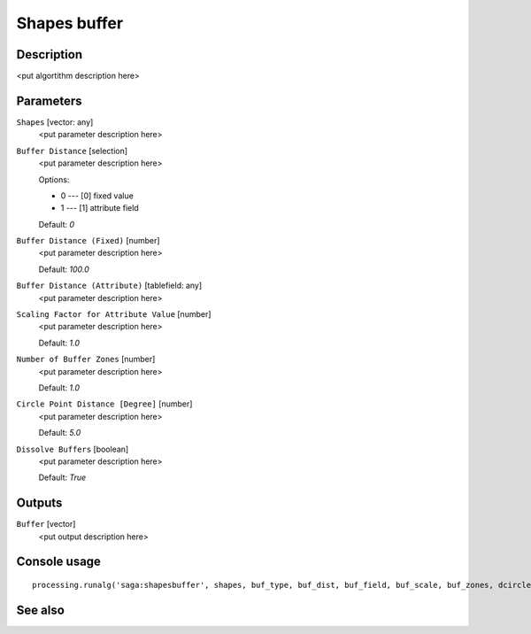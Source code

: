 Shapes buffer
=============

Description
-----------

<put algortithm description here>

Parameters
----------

``Shapes`` [vector: any]
  <put parameter description here>

``Buffer Distance`` [selection]
  <put parameter description here>

  Options:

  * 0 --- [0] fixed value
  * 1 --- [1] attribute field

  Default: *0*

``Buffer Distance (Fixed)`` [number]
  <put parameter description here>

  Default: *100.0*

``Buffer Distance (Attribute)`` [tablefield: any]
  <put parameter description here>

``Scaling Factor for Attribute Value`` [number]
  <put parameter description here>

  Default: *1.0*

``Number of Buffer Zones`` [number]
  <put parameter description here>

  Default: *1.0*

``Circle Point Distance [Degree]`` [number]
  <put parameter description here>

  Default: *5.0*

``Dissolve Buffers`` [boolean]
  <put parameter description here>

  Default: *True*

Outputs
-------

``Buffer`` [vector]
  <put output description here>

Console usage
-------------

::

  processing.runalg('saga:shapesbuffer', shapes, buf_type, buf_dist, buf_field, buf_scale, buf_zones, dcircle, dissolve, buffer)

See also
--------

